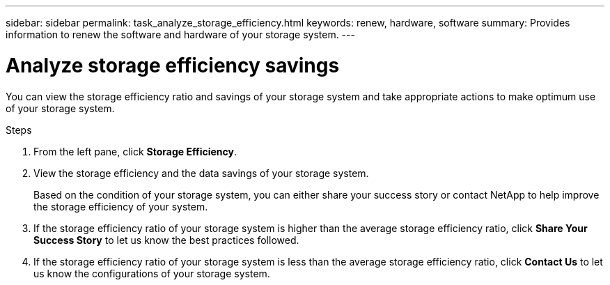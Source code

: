 ---
sidebar: sidebar
permalink: task_analyze_storage_efficiency.html
keywords: renew, hardware, software
summary: Provides information to renew the software and hardware of your storage system.
---

= Analyze storage efficiency savings
:toc: macro
:toclevels: 1
:hardbreaks:
:nofooter:
:icons: font
:linkattrs:
:imagesdir: ./media/

[.lead]
You can view the storage efficiency ratio and savings of your storage system and take appropriate actions to make optimum use of your storage system.

.Steps
. From the left pane, click *Storage Efficiency*.
. View the storage efficiency and the data savings of your storage system.
+
Based on the condition of your storage system, you can either share your success story or contact NetApp to help improve the storage efficiency of your system.
. If the storage efficiency ratio of your storage system is higher than the average storage efficiency ratio, click *Share Your Success Story* to let us know the best practices followed.
. If the storage efficiency ratio of your storage system is less than the average storage efficiency ratio, click *Contact Us* to let us know the configurations of your storage system.
